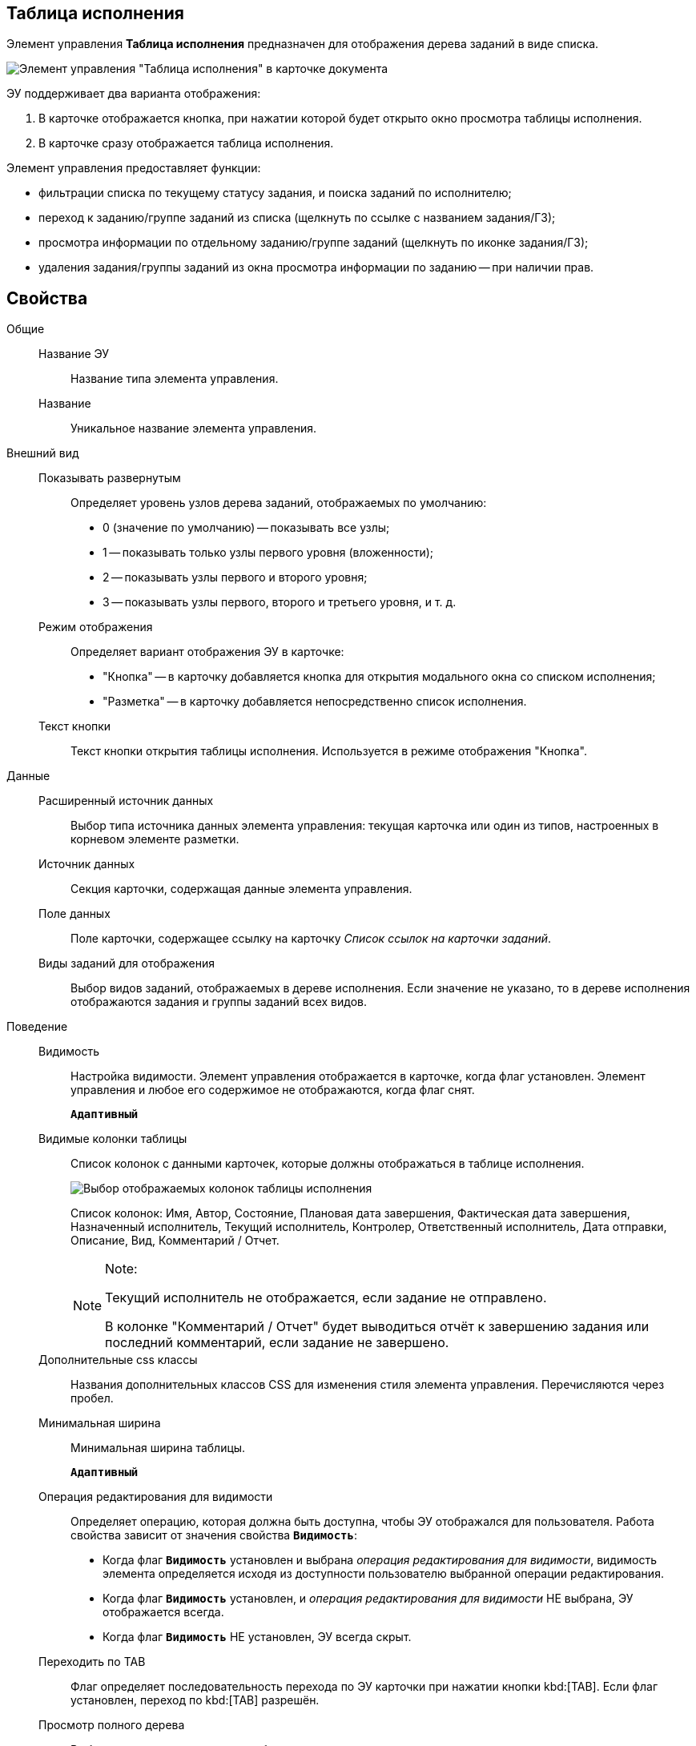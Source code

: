 
== Таблица исполнения

Элемент управления *Таблица исполнения* предназначен для отображения дерева заданий в виде списка.

image::ct_tasktable_sample.png[Элемент управления "Таблица исполнения" в карточке документа]

ЭУ поддерживает два варианта отображения:

. В карточке отображается кнопка, при нажатии которой будет открыто окно просмотра таблицы исполнения.
. В карточке сразу отображается таблица исполнения.

Элемент управления предоставляет функции:

* фильтрации списка по текущему статусу задания, и поиска заданий по исполнителю;
* переход к заданию/группе заданий из списка (щелкнуть по ссылке с названием задания/ГЗ);
* просмотра информации по отдельному заданию/группе заданий (щелкнуть по иконке задания/ГЗ);
* удаления задания/группы заданий из окна просмотра информации по заданию -- при наличии прав.

== Свойства

Общие::
Название ЭУ:::
Название типа элемента управления.
Название:::
Уникальное название элемента управления.
Внешний вид::
Показывать развернутым:::
Определяет уровень узлов дерева заданий, отображаемых по умолчанию:
+
* 0 (значение по умолчанию) -- показывать все узлы;
* 1 -- показывать только узлы первого уровня (вложенности);
* 2 -- показывать узлы первого и второго уровня;
* 3 -- показывать узлы первого, второго и третьего уровня, и т. д.
Режим отображения:::
Определяет вариант отображения ЭУ в карточке:
+
* "Кнопка" -- в карточку добавляется кнопка для открытия модального окна со списком исполнения;
* "Разметка" -- в карточку добавляется непосредственно список исполнения.
Текст кнопки:::
Текст кнопки открытия таблицы исполнения. Используется в режиме отображения "Кнопка".
Данные::
Расширенный источник данных:::
Выбор типа источника данных элемента управления: текущая карточка или один из типов, настроенных в корневом элементе разметки.
Источник данных:::
Секция карточки, содержащая данные элемента управления.
Поле данных:::
Поле карточки, содержащее ссылку на карточку _Список ссылок на карточки заданий_.
Виды заданий для отображения:::
Выбор видов заданий, отображаемых в дереве исполнения. Если значение не указано, то в дереве исполнения отображаются задания и группы заданий всех видов.
Поведение::
Видимость:::
Настройка видимости. Элемент управления отображается в карточке, когда флаг установлен. Элемент управления и любое его содержимое не отображаются, когда флаг снят.
+
`*Адаптивный*`
Видимые колонки таблицы:::
Список колонок с данными карточек, которые должны отображаться в таблице исполнения.
+
image::tasksTable_collumns.png[Выбор отображаемых колонок таблицы исполнения]
+
Список колонок: Имя, Автор, Состояние, Плановая дата завершения, Фактическая дата завершения, Назначенный исполнитель, Текущий исполнитель, Контролер, Ответственный исполнитель, Дата отправки, Описание, Вид, Комментарий / Отчет.
+
[NOTE]
====
[.note__title]#Note:#

Текущий исполнитель не отображается, если задание не отправлено.

В колонке "Комментарий / Отчет" будет выводиться отчёт к завершению задания или последний комментарий, если задание не завершено.
====
Дополнительные css классы:::
Названия дополнительных классов CSS для изменения стиля элемента управления. Перечисляются через пробел.
Минимальная ширина:::
Минимальная ширина таблицы.
+
`*Адаптивный*`
Операция редактирования для видимости:::
Определяет операцию, которая должна быть доступна, чтобы ЭУ отображался для пользователя. Работа свойства зависит от значения свойства `*Видимость*`:
+
* Когда флаг `*Видимость*` установлен и выбрана _операция редактирования для видимости_, видимость элемента определяется исходя из доступности пользователю выбранной операции редактирования.
* Когда флаг `*Видимость*` установлен, и _операция редактирования для видимости_ НЕ выбрана, ЭУ отображается всегда.
* Когда флаг `*Видимость*` НЕ установлен, ЭУ всегда скрыт.
Переходить по TAB:::
Флаг определяет последовательность перехода по ЭУ карточки при нажатии кнопки kbd:[TAB]. Если флаг установлен, переход по kbd:[TAB] разрешён.
Просмотр полного дерева:::
Выбор операции, которая должна быть доступна пользователю для возможности просмотра полного дерева заданий.
+
По умолчанию у пользователя в заданиях и группах заданий в таблице исполнения отображаются только текущее задание и его подчиненные задания. Чтобы просмотреть полное дерево исполнения (с родительскими заданиями) пользователю нужно нажать кнопку переключения режима, которая скрыта, если пользователю недоступна операция, указанная в данной настройке. Если операция не указана, то кнопка переключения режима отображения таблицы исполнения будет доступна всегда.
Режим открытия:::
Определяет способ открытия ссылки:
+
* *_Текущая вкладка_* -- ссылка будет открыта в текущей вкладке.
* *_Новая вкладка_* -- ссылка будет открыта в новой вкладке.
* *_Новое окно браузера_* -- ссылка будет открыта в новом окне веб-браузера.
Режим отображения группы из 1 задания:::
Определяет вариант отображения в таблице исполнения группы заданий, содержащей единственное задание:
+
* "Отображать оба" (значение по умолчанию) -- должна быть показаны группа заданий и её единственное задание;
* "Группа" -- должна отображаться только группа заданий;
* "Задание" -- должно отображаться только задание группы.
Стандартный css класс:::
Название CSS класса, в котором определен стандартный стиль элемента управления.
События::
Перед удалением строки:::
Вызывается при использовании функции удаления задания/группы заданий.
После удаления строки:::
Вызывается после удаления задания/группы заданий.
При наведении курсора:::
Вызывается при входе курсора мыши в область элемента управления.
При отведении курсора:::
Вызывается, когда курсор мыши покидает область элемента управления.
При щелчке:::
Вызывается при щелчке мыши по любой области элемента управления.
